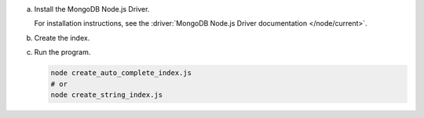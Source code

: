 a. Install the MongoDB Node.js Driver.

   For installation instructions, see the 
   :driver:`MongoDB Node.js Driver documentation </node/current>`.

#. Create the index.

   .. tabs::

      .. tab:: autocomplete
         :tabid: autocomplete

         Create a file named ``create_auto_complete_index.js`` and paste the following code:

         .. literalinclude:: /includes/fts/partial-match/createAutoCompleteIndex.js
            :copyable: true
            :language: javascript

      .. tab:: string
         :tabid: string

         Create a file named ``create_string_index.js`` and paste the following code:

         .. literalinclude:: /includes/fts/partial-match/createStringIndex.js
            :copyable: true
            :language: javascript

#. Run the program.

   .. code-block:: shell

      node create_auto_complete_index.js
      # or
      node create_string_index.js